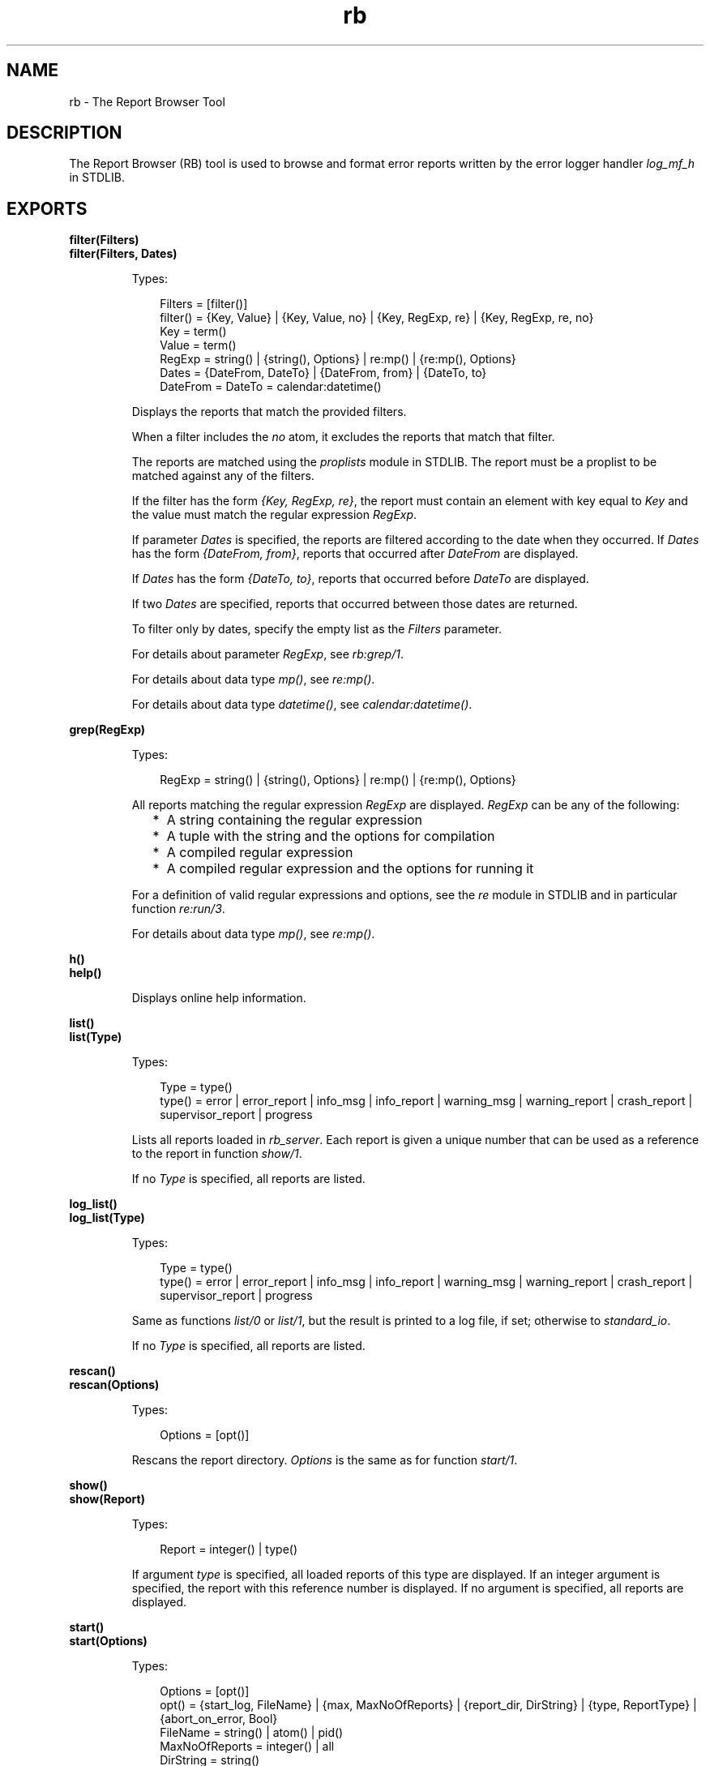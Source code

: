 .TH rb 3 "sasl 3.0.3" "Ericsson AB" "Erlang Module Definition"
.SH NAME
rb \- The Report Browser Tool
.SH DESCRIPTION
.LP
The Report Browser (RB) tool is used to browse and format error reports written by the error logger handler \fB\fIlog_mf_h\fR\&\fR\& in STDLIB\&.
.SH EXPORTS
.LP
.B
filter(Filters)
.br
.B
filter(Filters, Dates)
.br
.RS
.LP
Types:

.RS 3
Filters = [filter()]
.br
filter() = {Key, Value} | {Key, Value, no} | {Key, RegExp, re} | {Key, RegExp, re, no}
.br
Key = term()
.br
Value = term()
.br
RegExp = string() | {string(), Options} | re:mp() | {re:mp(), Options}
.br
Dates = {DateFrom, DateTo} | {DateFrom, from} | {DateTo, to}
.br
DateFrom = DateTo = calendar:datetime()
.br
.RE
.RE
.RS
.LP
Displays the reports that match the provided filters\&.
.LP
When a filter includes the \fIno\fR\& atom, it excludes the reports that match that filter\&.
.LP
The reports are matched using the \fB\fIproplists\fR\&\fR\& module in STDLIB\&. The report must be a proplist to be matched against any of the filters\&.
.LP
If the filter has the form \fI{Key, RegExp, re}\fR\&, the report must contain an element with key equal to \fIKey\fR\& and the value must match the regular expression \fIRegExp\fR\&\&.
.LP
If parameter \fIDates\fR\& is specified, the reports are filtered according to the date when they occurred\&. If \fIDates\fR\& has the form \fI{DateFrom, from}\fR\&, reports that occurred after \fIDateFrom\fR\& are displayed\&.
.LP
If \fIDates\fR\& has the form \fI{DateTo, to}\fR\&, reports that occurred before \fIDateTo\fR\& are displayed\&.
.LP
If two \fIDates\fR\& are specified, reports that occurred between those dates are returned\&.
.LP
To filter only by dates, specify the empty list as the \fIFilters\fR\& parameter\&.
.LP
For details about parameter \fIRegExp\fR\&, see \fIrb:grep/1\fR\&\&.
.LP
For details about data type \fImp()\fR\&, see \fB\fIre:mp()\fR\&\fR\&\&.
.LP
For details about data type \fIdatetime()\fR\&, see \fB\fIcalendar:datetime()\fR\&\fR\&\&.
.RE
.LP
.B
grep(RegExp)
.br
.RS
.LP
Types:

.RS 3
RegExp = string() | {string(), Options} | re:mp() | {re:mp(), Options}
.br
.RE
.RE
.RS
.LP
All reports matching the regular expression \fIRegExp\fR\& are displayed\&. \fIRegExp\fR\& can be any of the following:
.RS 2
.TP 2
*
A string containing the regular expression
.LP
.TP 2
*
A tuple with the string and the options for compilation
.LP
.TP 2
*
A compiled regular expression
.LP
.TP 2
*
A compiled regular expression and the options for running it
.LP
.RE

.LP
For a definition of valid regular expressions and options, see the \fB\fIre\fR\&\fR\& module in STDLIB and in particular function \fIre:run/3\fR\&\&.
.LP
For details about data type \fImp()\fR\&, see \fB\fIre:mp()\fR\&\fR\&\&.
.RE
.LP
.B
h()
.br
.B
help()
.br
.RS
.LP
Displays online help information\&.
.RE
.LP
.B
list()
.br
.B
list(Type)
.br
.RS
.LP
Types:

.RS 3
Type = type()
.br
type() = error | error_report | info_msg | info_report | warning_msg | warning_report | crash_report | supervisor_report | progress
.br
.RE
.RE
.RS
.LP
Lists all reports loaded in \fIrb_server\fR\&\&. Each report is given a unique number that can be used as a reference to the report in function \fB\fIshow/1\fR\&\fR\&\&.
.LP
If no \fIType\fR\& is specified, all reports are listed\&.
.RE
.LP
.B
log_list()
.br
.B
log_list(Type)
.br
.RS
.LP
Types:

.RS 3
Type = type()
.br
type() = error | error_report | info_msg | info_report | warning_msg | warning_report | crash_report | supervisor_report | progress
.br
.RE
.RE
.RS
.LP
Same as functions \fB\fIlist/0\fR\&\fR\& or \fB\fIlist/1\fR\&\fR\&, but the result is printed to a log file, if set; otherwise to \fIstandard_io\fR\&\&.
.LP
If no \fIType\fR\& is specified, all reports are listed\&.
.RE
.LP
.B
rescan()
.br
.B
rescan(Options)
.br
.RS
.LP
Types:

.RS 3
Options = [opt()]
.br
.RE
.RE
.RS
.LP
Rescans the report directory\&. \fIOptions\fR\& is the same as for function \fB\fIstart/1\fR\&\fR\&\&.
.RE
.LP
.B
show()
.br
.B
show(Report)
.br
.RS
.LP
Types:

.RS 3
Report = integer() | type()
.br
.RE
.RE
.RS
.LP
If argument \fItype\fR\& is specified, all loaded reports of this type are displayed\&. If an integer argument is specified, the report with this reference number is displayed\&. If no argument is specified, all reports are displayed\&.
.RE
.LP
.B
start()
.br
.B
start(Options)
.br
.RS
.LP
Types:

.RS 3
Options = [opt()]
.br
opt() = {start_log, FileName} | {max, MaxNoOfReports} | {report_dir, DirString} | {type, ReportType} | {abort_on_error, Bool}
.br
FileName = string() | atom() | pid()
.br
MaxNoOfReports = integer() | all
.br
DirString = string()
.br
ReportType = type() | [type()] | all
.br
Bool = boolean()
.br
.RE
.RE
.RS
.LP
Function \fIstart/1\fR\& starts \fIrb_server\fR\& with the specified options, whereas function \fIstart/0\fR\& starts with default options\&. \fIrb_server\fR\& must be started before reports can be browsed\&. When \fIrb_server\fR\& is started, the files in the specified directory are scanned\&. The other functions assume that the server has started\&.
.LP
\fIOptions:\fR\&
.RS 2
.TP 2
.B
\fI{start_log, FileName}\fR\&:
Starts logging to file, registered name, or \fIio_device\fR\&\&. All reports are printed to the specified destination\&. Default is \fIstandard_io\fR\&\&. Option \fI{start_log, standard_error}\fR\& is not allowed and will be replaced by default \fIstandard_io\fR\&\&.
.TP 2
.B
\fI{max, MaxNoOfReports}\fR\&:
Controls how many reports \fIrb_server\fR\& is to read at startup\&. This option is useful, as the directory can contain a large amount of reports\&. If this option is specified, the \fIMaxNoOfReports\fR\& latest reports are read\&. Default is \fIall\fR\&\&.
.TP 2
.B
\fI{report_dir, DirString}\fR\&:
Defines the directory where the error log files are located\&. Default is the directory specified by application environment variable \fIerror_logger_mf_dir\fR\&, see \fBsasl(6)\fR\&\&.
.TP 2
.B
\fI{type, ReportType}\fR\&:
Controls what kind of reports \fIrb_server\fR\& is to read at startup\&. \fIReportType\fR\& is a supported type, \fIall\fR\&, or a list of supported types\&. Default is \fIall\fR\&\&.
.TP 2
.B
\fI{abort_on_error, Bool}\fR\&:
Specifies if logging is to be ended if \fIrb\fR\& encounters an unprintable report\&. (You can get a report with an incorrect form if function \fIerror_logger\fR\&, \fIerror_msg\fR\&, or \fIinfo_msg\fR\& has been called with an invalid format string)
.RS 2
.TP 2
*
If \fIBool\fR\& is \fItrue\fR\&, \fIrb\fR\& stops logging (and prints an error message to \fIstdout\fR\&) if it encounters a badly formatted report\&. If logging to file is enabled, an error message is appended to the log file as well\&.
.LP
.TP 2
*
If \fIBool\fR\& is \fIfalse\fR\& (the default value), \fIrb\fR\& prints an error message to \fIstdout\fR\& for every bad report it encounters, but the logging process is never ended\&. All printable reports are written\&. If logging to file is enabled, \fIrb\fR\& prints \fI* UNPRINTABLE REPORT *\fR\& in the log file at the location of an unprintable report\&.
.LP
.RE

.RE
.RE
.LP
.B
start_log(FileName)
.br
.RS
.LP
Types:

.RS 3
FileName = string() | atom() | pid()
.br
.RE
.RE
.RS
.LP
Redirects all report output from the RB tool to the specified file, registered name, or \fIio_device\fR\&\&.
.RE
.LP
.B
stop()
.br
.RS
.LP
Stops \fIrb_server\fR\&\&.
.RE
.LP
.B
stop_log()
.br
.RS
.LP
Closes the log file\&. The output from the RB tool is directed to \fIstandard_io\fR\&\&.
.RE
